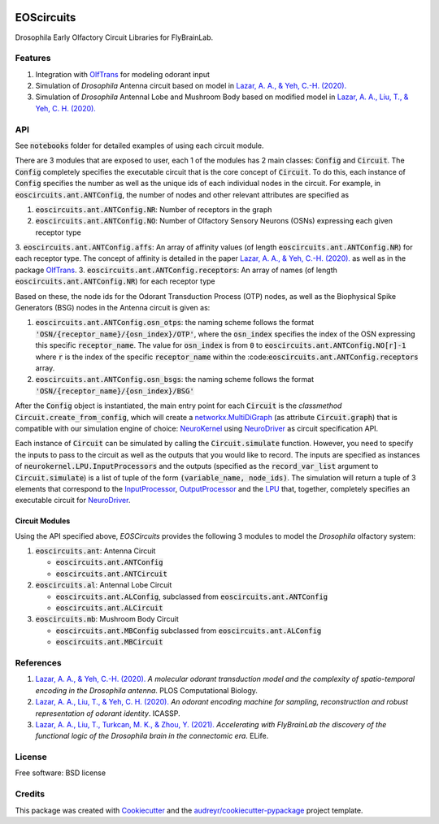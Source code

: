 .. image:: ./ffbo_logo.png
   :align: center
   :width: 150

===========
EOScircuits
===========

Drosophila Early Olfactory Circuit Libraries for FlyBrainLab.


Features
========

1. Integration with `OlfTrans`_ for modeling odorant input
2. Simulation of *Drosophila* Antenna circuit based on model in `Lazar, A. A., & Yeh, C.-H. (2020).`_
3. Simulation of *Drosophila* Antennal Lobe and Mushroom Body based on modified model in `Lazar, A. A., Liu, T., & Yeh, C. H. (2020).`_

API
===

See :code:`notebooks` folder for detailed examples of using each circuit module.

There are 3 modules that are exposed to user, each 1 of the modules has 2 main classes: :code:`Config` and :code:`Circuit`.
The :code:`Config` completely specifies the executable circuit that is the core concept of :code:`Circuit`. To do this,
each instance of :code:`Config` specifies the number as well as the unique ids of each individual nodes in the circuit.
For example, in :code:`eoscircuits.ant.ANTConfig`, the number of nodes and other relevant attributes are specified as 

1. :code:`eoscircuits.ant.ANTConfig.NR`: Number of receptors in the graph
2. :code:`eoscircuits.ant.ANTConfig.NO`: Number of Olfactory Sensory Neurons (OSNs) expressing each given receptor type
3. :code:`eoscircuits.ant.ANTConfig.affs`: An array of affinity values (of length :code:`eoscircuits.ant.ANTConfig.NR`) for each receptor type. The concept of affinity is detailed in the paper `Lazar, A. A., & Yeh, C.-H. (2020).`_ as well as in the package `OlfTrans`_.
3. :code:`eoscircuits.ant.ANTConfig.receptors`: An array of names (of length :code:`eoscircuits.ant.ANTConfig.NR`) for each receptor type

Based on these, the node ids for the Odorant Transduction Process (OTP) nodes, as well as the Biophysical Spike Generators (BSG) nodes in 
the Antenna circuit is given as:

1. :code:`eoscircuits.ant.ANTConfig.osn_otps`: the naming scheme follows the format :code:`'OSN/{receptor_name}/{osn_index}/OTP'`, where the :code:`osn_index` specifies the index of the OSN expressing this specific :code:`receptor_name`. The value for :code:`osn_index` is from :code:`0` to :code:`eoscircuits.ant.ANTConfig.NO[r]-1` where :code:`r` is the index of the specific :code:`receptor_name` within the :code::code:`eoscircuits.ant.ANTConfig.receptors` array.
2. :code:`eoscircuits.ant.ANTConfig.osn_bsgs`: the naming scheme follows the format :code:`'OSN/{receptor_name}/{osn_index}/BSG'`


After the :code:`Config` object is instantiated, the main entry point for each :code:`Circuit` is the *classmethod* :code:`Circuit.create_from_config`,
which will create a `networkx.MultiDiGraph`_ (as attribute :code:`Circuit.graph`) that is compatible with our simulation engine of choice: `NeuroKernel`_ using `NeuroDriver`_ as circuit specification API.

Each instance of :code:`Circuit` can be simulated by calling the :code:`Circuit.simulate` function. However, you need to specify
the inputs to pass to the circuit as well as the outputs that you would like to record. The inputs are specified as instances 
of :code:`neurokernel.LPU.InputProcessors` and the outputs (specified as the :code:`record_var_list` argument to :code:`Circuit.simulate`)
is a list of tuple of the form :code:`(variable_name, node_ids)`. The simulation will return a tuple of 3 elements that correspond to 
the `InputProcessor`_, `OutputProcessor`_ and the `LPU`_ that, together, completely specifies an executable circuit for `NeuroDriver`_.

Circuit Modules
---------------
Using the API specified above, *EOSCircuits* provides the following 3 modules to model the *Drosophila* olfactory system:

1. :code:`eoscircuits.ant`: Antenna Circuit

   * :code:`eoscircuits.ant.ANTConfig`
   * :code:`eoscircuits.ant.ANTCircuit`

2. :code:`eoscircuits.al`: Antennal Lobe Circuit

   * :code:`eoscircuits.ant.ALConfig`, subclassed from :code:`eoscircuits.ant.ANTConfig` 
   * :code:`eoscircuits.ant.ALCircuit`

3. :code:`eoscircuits.mb`: Mushroom Body Circuit

   * :code:`eoscircuits.ant.MBConfig` subclassed from :code:`eoscircuits.ant.ALConfig` 
   * :code:`eoscircuits.ant.MBCircuit`


References
==========

1. `Lazar, A. A., & Yeh, C.-H. (2020).`_ *A molecular odorant transduction model and the complexity of spatio-temporal encoding in the Drosophila antenna*. PLOS Computational Biology.
2. `Lazar, A. A., Liu, T., & Yeh, C. H. (2020).`_ *An odorant encoding machine for sampling, reconstruction and robust representation of odorant identity*. ICASSP.
3. `Lazar, A. A., Liu, T., Turkcan, M. K., & Zhou, Y. (2021).`_ *Accelerating with FlyBrainLab the discovery of the functional logic of the Drosophila brain in the connectomic era*. ELife.
    

License
=======
Free software: BSD license


Credits
=======

This package was created with Cookiecutter_ and the `audreyr/cookiecutter-pypackage`_ project template.

.. _Cookiecutter: https://github.com/audreyr/cookiecutter
.. _`audreyr/cookiecutter-pypackage`: https://github.com/audreyr/cookiecutter-pypackage
.. _`Lazar, A. A., & Yeh, C.-H. (2020).`: https://doi.org/10.1371/journal.pcbi.1007751
.. _`Lazar, A. A., Liu, T., & Yeh, C. H. (2020).`: https://doi.org/10.1109/ICASSP40776.2020.9054588
.. _`Lazar, A. A., Liu, T., Turkcan, M. K., & Zhou, Y. (2021).`: https://doi.org/10.7554/eLife.62362
.. _`OlfTrans`: https://github.com/FlyBrainLab/OlfTrans
.. _`networkx.MultiDiGraph`: https://networkx.org/documentation/stable/reference/classes/multidigraph.html?highlight=multidigraph#networkx.MultiDiGraph
.. _`NeuroKernel`: https://github.com/neurokernel/neurokernel
.. _`NeuroDriver`: https://github.com/neurokernel/neurodriver
.. _`InputProcessor`: https://github.com/neurokernel/neurodriver/tree/master/neurokernel/LPU/InputProcessors
.. _`OutputProcessor`: https://github.com/neurokernel/neurodriver
.. _`LPU`: https://github.com/neurokernel/neurodriver/blob/master/neurokernel/LPU/LPU.py
